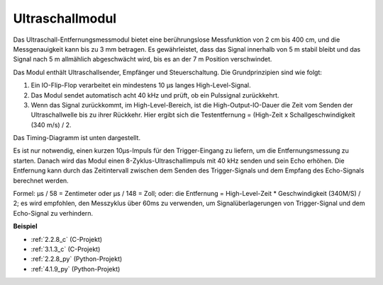 .. _ultrasonic_sensor:

Ultraschallmodul
================================

.. image:: img/ultrasonic_pic.png
    :width: 400
    :align: center

Das Ultraschall-Entfernungsmessmodul bietet eine berührungslose Messfunktion von 2 cm bis 400 cm, und die Messgenauigkeit kann bis zu 3 mm betragen.
Es gewährleistet, dass das Signal innerhalb von 5 m stabil bleibt und das Signal nach 5 m allmählich abgeschwächt wird, bis es an der 7 m Position verschwindet.

Das Modul enthält Ultraschallsender, Empfänger und Steuerschaltung. Die Grundprinzipien sind wie folgt:

#. Ein IO-Flip-Flop verarbeitet ein mindestens 10 µs langes High-Level-Signal.

#. Das Modul sendet automatisch acht 40 kHz und prüft, ob ein Pulssignal zurückkehrt.

#. Wenn das Signal zurückkommt, im High-Level-Bereich, ist die High-Output-IO-Dauer die Zeit vom Senden der Ultraschallwelle bis zu ihrer Rückkehr. Hier ergibt sich die Testentfernung = (High-Zeit x Schallgeschwindigkeit (340 m/s) / 2.

Das Timing-Diagramm ist unten dargestellt.

.. image:: img/ultrasonic228.png

Es ist nur notwendig, einen kurzen 10µs-Impuls für den Trigger-Eingang zu liefern, um die Entfernungsmessung zu starten. Danach wird das Modul 
einen 8-Zyklus-Ultraschallimpuls mit 40 kHz senden und sein
Echo erhöhen. Die Entfernung kann durch das Zeitintervall zwischen
dem Senden des Trigger-Signals und dem Empfang des Echo-Signals berechnet werden.

Formel: µs / 58 = Zentimeter oder µs / 148 = Zoll; oder: die Entfernung = High-Level-Zeit * Geschwindigkeit (340M/S) / 2; es wird empfohlen, 
den Messzyklus über 60ms zu verwenden, um Signalüberlagerungen von
Trigger-Signal und dem Echo-Signal zu verhindern.

**Beispiel**

* :ref:`2.2.8_c` (C-Projekt)
* :ref:`3.1.3_c` (C-Projekt)
* :ref:`2.2.8_py` (Python-Projekt)
* :ref:`4.1.9_py` (Python-Projekt)
